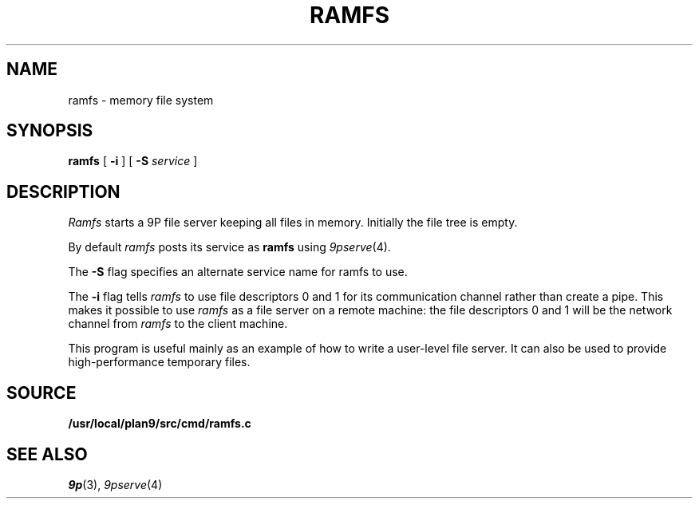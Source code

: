 .TH RAMFS 4
.SH NAME
ramfs  \- memory file system
.SH SYNOPSIS
.B ramfs
[
.B -i
]
[
.B -S
.I service
]
.SH DESCRIPTION
.I Ramfs
starts a 9P file server 
keeping all files in memory.
Initially the file tree is empty.
.PP
By default
.I ramfs
posts its service as
.B ramfs
using
.IR 9pserve (4).
.PP
The
.B -S
flag specifies an alternate service name for ramfs to use.
.PP
The
.B -i
flag tells
.I ramfs
to use file descriptors 0 and 1 for its communication channel
rather than create a pipe.
This makes it possible to use
.I ramfs
as a file server on a remote machine: the file descriptors 0
and 1 will be the network channel from
.I ramfs
to the client machine.
.PP
This program is useful mainly as an example of how
to write a user-level file server.
It can also be used to provide high-performance temporary files.
.SH SOURCE
.B /usr/local/plan9/src/cmd/ramfs.c
.SH "SEE ALSO"
.IR 9p (3),
.IR 9pserve (4)
